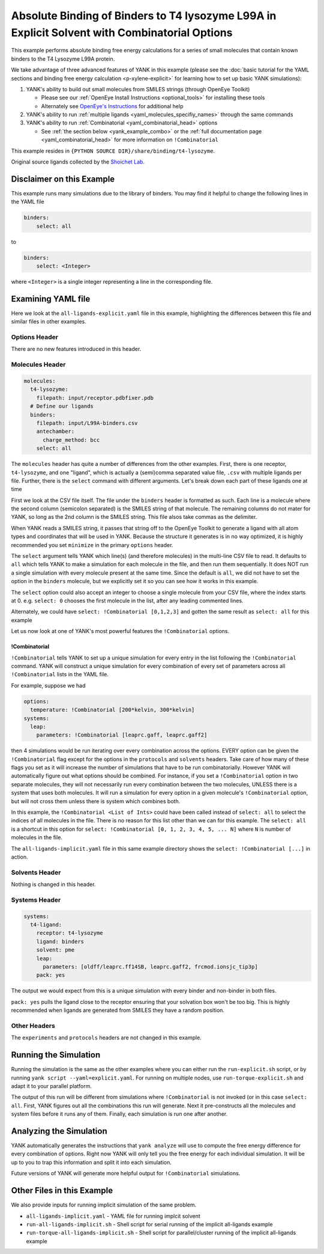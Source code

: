 .. _all-ligand-explicit:

Absolute Binding of Binders to T4 lysozyme L99A in Explicit Solvent with Combinatorial Options
==============================================================================================

This example performs absolute binding free energy calculations for a series of small molecules that contain known
binders to the T4 Lysozyme L99A protein.

We take advantage of three advanced features of YANK in this example (please see the
:doc:`basic tutorial for the YAML sections and binding free energy calculation <p-xylene-explicit>`
for learning how to set up basic YANK simulations):

1. YANK's ability to build out small molecules from SMILES strings (through OpenEye Toolkit)

   * Please see our :ref:`OpenEye Install Instructions <optional_tools>` for installing these tools
   * Alternately see `OpenEye's Instructions <http://docs.eyesopen.com/toolkits/python/quickstart-python/install.html>`_ for additional help

2. YANK's ability to run :ref:`multiple ligands <yaml_molecules_specifiy_names>` through the same commands
3. YANK's ability to run :ref:`Combinatorial <yaml_combinatorial_head>` options

   * See :ref:`the section below <yank_example_combo>` or the :ref:`full documentation page <yaml_combinatorial_head>` for more information on ``!Combinatorial``


This example resides in ``{PYTHON SOURCE DIR}/share/binding/t4-lysozyme``.

Original source ligands collected by the `Shoichet Lab <http://shoichetlab.compbio.ucsf.edu/take-away.php>`_.

Disclaimer on this Example
--------------------------

This example runs many simulations due to the library of binders. You may find it helpful to
change the following lines in the YAML file

.. code-block:: yaml

    binders:
        select: all

to

.. code-block:: yaml

    binders:
        select: <Integer>

where ``<Integer>`` is a single integer representing a line in the corresponding file.

Examining YAML file
-------------------

Here we look at the ``all-ligands-explicit.yaml`` file in this example, highlighting the differences between this file and similar
files in other examples.

Options Header
^^^^^^^^^^^^^^

There are no new features introduced in this header.

Molecules Header
^^^^^^^^^^^^^^^^

.. code-block:: yaml

    molecules:
      t4-lysozyme:
        filepath: input/receptor.pdbfixer.pdb
      # Define our ligands
      binders:
        filepath: input/L99A-binders.csv
        antechamber:
          charge_method: bcc
        select: all

The ``molecules`` header has quite a number of differences from the other examples. First, there is one receptor, ``t4-lysozyme``,
and one "ligand", which is actually a (semi)comma separated value file, ``.csv`` with multiple ligands per file.
Further, there is the ``select`` command with different arguments. Let's break down each part of these ligands one at time

First we look at the CSV file itself. The file under the ``binders`` header is formatted as such.
Each line is a molecule where the second column (semicolon separated) is the SMILES string of that molecule.
The remaining columns do not mater for YANK, so long as the 2nd column is the SMILES string. This file alsos take
commas as the delimiter.

When YANK reads a SMILES string, it passes that string off to the OpenEye Toolkit to generate a ligand with all atom
types and coordinates that will be used in YANK. Because the structure it generates is in no way optimized, it is
highly recommended you set ``minimize`` in the primary ``options`` header.

The ``select`` argument tells YANK which line(s) (and therefore molecules) in the multi-line CSV file to read. It defaults
to ``all`` which tells YANK to make a simulation for each molecule in the file, and then run them sequentially. It does
NOT run a single simulation with every molecule present at the same time. Since the default is ``all``, we did not have
to set the option in the ``binders`` molecule, but we explicitly set it so you can see how it works in this example.

The ``select`` option could also accept an integer to choose a single molecule from your CSV file, where the index
starts at 0. e.g. ``select: 0`` chooses the first molecule in the list, after any leading commented lines.

Alternately, we could have ``select: !Combinatorial [0,1,2,3]`` and gotten the same result as ``select: all`` for this example

Let us now look at one of YANK's most powerful features the ``!Combinatorial`` options.

.. _yank_example_combo:

!Combinatorial
++++++++++++++

``!Combinatorial`` tells YANK to set up a unique simulation for every entry in the list following the ``!Combinatorial`` command.
YANK will construct a unique simulation for every combination of every set of parameters across all ``!Combinatorial``
lists in the YAML file.

For example, suppose we had

.. code-block:: yaml

    options:
      temperature: !Combinatorial [200*kelvin, 300*kelvin]
    systems:
      leap:
        parameters: !Combinatorial [leaprc.gaff, leaprc.gaff2]

then 4 simulations would be run iterating over every combination across the options. EVERY option can be given the
``!Combinatorial`` flag except for the options in the ``protocols`` and ``solvents`` headers. Take care
of how many of these flags you set as it will increase the number of simulations that have to be run combinatorially.
However YANK will automatically figure out what options should be combined. For instance, if you set a ``!Combinatorial``
option in two separate molecules, they will not necessarily run every combination between the two molecules, UNLESS there
is a system that uses both molecules. It will run a simulation for every option in a given molecule's ``!Combinatorial``
option, but will not cross them unless there is system which combines both.

In this example, the ``!Combinatorial <List of Ints>`` could have been called instead of ``select: all`` to select the indices of
all molecules in the file. There is no reason for this list other than we can for this example.
The ``select: all`` is a shortcut in this option for ``select: !Combinatorial [0, 1, 2, 3, 4, 5, ... N]`` where ``N``
is number of molecules in the file.

The ``all-ligands-implicit.yaml`` file in this same example directory shows the ``select: !Combinatorial [...]`` in
action.


Solvents Header
^^^^^^^^^^^^^^^

Nothing is changed in this header.


Systems Header
^^^^^^^^^^^^^^

.. code-block:: yaml

    systems:
      t4-ligand:
        receptor: t4-lysozyme
        ligand: binders
        solvent: pme
        leap:
          parameters: [oldff/leaprc.ff14SB, leaprc.gaff2, frcmod.ionsjc_tip3p]
        pack: yes

The output we would expect from this is a unique simulation with every binder and non-binder in both
files.

``pack: yes`` pulls the ligand close to the receptor ensuring that your solvation box won't be too big. This is highly
recommended when ligands are generated from SMILES they have a random position.


Other Headers
^^^^^^^^^^^^^

The ``experiments`` and ``protocols`` headers are not changed in this example.


Running the Simulation
----------------------

Running the simulation is the same as the other examples where you can either run the ``run-explicit.sh`` script, or
by running ``yank script --yaml=explicit.yaml``. For running on multiple nodes, use ``run-torque-explicit.sh`` and
adapt it to your parallel platform.

The output of this run will be different from simulations where ``!Combinatorial`` is not invoked (or in this case
``select: all``. First, YANK figures
out all the combinations this run will generate. Next it pre-constructs all the molecules and system files before it
runs any of them. Finally, each simulation is run one after another.

Analyzing the Simulation
------------------------

YANK automatically generates the instructions that ``yank analyze`` will use to compute the free energy difference
for every combination of options. Right now YANK will only tell you the free energy for each individual simulation.
It will be up to you to trap this information and split it into each simulation.

Future versions of YANK will generate more helpful output for ``!Combinatorial`` simulations.

Other Files in this Example
---------------------------

We also provide inputs for running implicit simulation of the same problem.

* ``all-ligands-implicit.yaml`` - YAML file for running implcit solvent
* ``run-all-ligands-implicit.sh`` - Shell script for serial running of the implicit all-ligands example
* ``run-torque-all-ligands-implicit.sh`` - Shell script for parallel/cluster running of the implicit all-ligands example